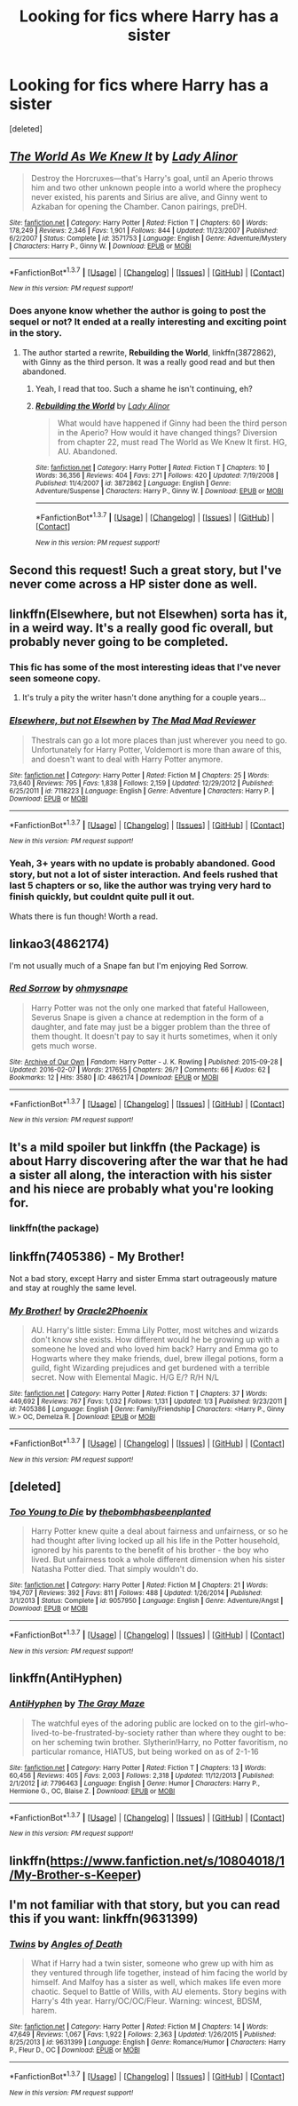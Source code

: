 #+TITLE: Looking for fics where Harry has a sister

* Looking for fics where Harry has a sister
:PROPERTIES:
:Score: 17
:DateUnix: 1455151388.0
:DateShort: 2016-Feb-11
:FlairText: Request
:END:
[deleted]


** [[http://www.fanfiction.net/s/3571753/1/][*/The World As We Knew It/*]] by [[https://www.fanfiction.net/u/1289587/Lady-Alinor][/Lady Alinor/]]

#+begin_quote
  Destroy the Horcruxes---that's Harry's goal, until an Aperio throws him and two other unknown people into a world where the prophecy never existed, his parents and Sirius are alive, and Ginny went to Azkaban for opening the Chamber. Canon pairings, preDH.
#+end_quote

^{/Site/: [[http://www.fanfiction.net/][fanfiction.net]] *|* /Category/: Harry Potter *|* /Rated/: Fiction T *|* /Chapters/: 60 *|* /Words/: 178,249 *|* /Reviews/: 2,346 *|* /Favs/: 1,901 *|* /Follows/: 844 *|* /Updated/: 11/23/2007 *|* /Published/: 6/2/2007 *|* /Status/: Complete *|* /id/: 3571753 *|* /Language/: English *|* /Genre/: Adventure/Mystery *|* /Characters/: Harry P., Ginny W. *|* /Download/: [[http://www.p0ody-files.com/ff_to_ebook/ffn-bot/index.php?id=3571753&source=ff&filetype=epub][EPUB]] or [[http://www.p0ody-files.com/ff_to_ebook/ffn-bot/index.php?id=3571753&source=ff&filetype=mobi][MOBI]]}

--------------

*FanfictionBot*^{1.3.7} *|* [[[https://github.com/tusing/reddit-ffn-bot/wiki/Usage][Usage]]] | [[[https://github.com/tusing/reddit-ffn-bot/wiki/Changelog][Changelog]]] | [[[https://github.com/tusing/reddit-ffn-bot/issues/][Issues]]] | [[[https://github.com/tusing/reddit-ffn-bot/][GitHub]]] | [[[https://www.reddit.com/message/compose?to=%2Fu%2Ftusing][Contact]]]

^{/New in this version: PM request support!/}
:PROPERTIES:
:Author: FanfictionBot
:Score: 9
:DateUnix: 1455151499.0
:DateShort: 2016-Feb-11
:END:

*** Does anyone know whether the author is going to post the sequel or not? It ended at a really interesting and exciting point in the story.
:PROPERTIES:
:Author: BigFatNo
:Score: 2
:DateUnix: 1455197511.0
:DateShort: 2016-Feb-11
:END:

**** The author started a rewrite, *Rebuilding the World*, linkffn(3872862), with Ginny as the third person. It was a really good read and but then abandoned.
:PROPERTIES:
:Author: InquisitorCOC
:Score: 4
:DateUnix: 1455207640.0
:DateShort: 2016-Feb-11
:END:

***** Yeah, I read that too. Such a shame he isn't continuing, eh?
:PROPERTIES:
:Author: BigFatNo
:Score: 2
:DateUnix: 1455215793.0
:DateShort: 2016-Feb-11
:END:


***** [[http://www.fanfiction.net/s/3872862/1/][*/Rebuilding the World/*]] by [[https://www.fanfiction.net/u/1289587/Lady-Alinor][/Lady Alinor/]]

#+begin_quote
  What would have happened if Ginny had been the third person in the Aperio? How would it have changed things? Diversion from chapter 22, must read The World as We Knew It first. HG, AU. Abandoned.
#+end_quote

^{/Site/: [[http://www.fanfiction.net/][fanfiction.net]] *|* /Category/: Harry Potter *|* /Rated/: Fiction T *|* /Chapters/: 10 *|* /Words/: 36,356 *|* /Reviews/: 404 *|* /Favs/: 271 *|* /Follows/: 420 *|* /Updated/: 7/19/2008 *|* /Published/: 11/4/2007 *|* /id/: 3872862 *|* /Language/: English *|* /Genre/: Adventure/Suspense *|* /Characters/: Harry P., Ginny W. *|* /Download/: [[http://www.p0ody-files.com/ff_to_ebook/ffn-bot/index.php?id=3872862&source=ff&filetype=epub][EPUB]] or [[http://www.p0ody-files.com/ff_to_ebook/ffn-bot/index.php?id=3872862&source=ff&filetype=mobi][MOBI]]}

--------------

*FanfictionBot*^{1.3.7} *|* [[[https://github.com/tusing/reddit-ffn-bot/wiki/Usage][Usage]]] | [[[https://github.com/tusing/reddit-ffn-bot/wiki/Changelog][Changelog]]] | [[[https://github.com/tusing/reddit-ffn-bot/issues/][Issues]]] | [[[https://github.com/tusing/reddit-ffn-bot/][GitHub]]] | [[[https://www.reddit.com/message/compose?to=%2Fu%2Ftusing][Contact]]]

^{/New in this version: PM request support!/}
:PROPERTIES:
:Author: FanfictionBot
:Score: 1
:DateUnix: 1455207652.0
:DateShort: 2016-Feb-11
:END:


** Second this request! Such a great story, but I've never come across a HP sister done as well.
:PROPERTIES:
:Author: MystycMoose
:Score: 2
:DateUnix: 1455161424.0
:DateShort: 2016-Feb-11
:END:


** linkffn(Elsewhere, but not Elsewhen) sorta has it, in a weird way. It's a really good fic overall, but probably never going to be completed.
:PROPERTIES:
:Author: Karinta
:Score: 2
:DateUnix: 1455168063.0
:DateShort: 2016-Feb-11
:END:

*** This fic has some of the most interesting ideas that I've never seen someone copy.
:PROPERTIES:
:Author: howtopleaseme
:Score: 4
:DateUnix: 1455229022.0
:DateShort: 2016-Feb-12
:END:

**** It's truly a pity the writer hasn't done anything for a couple years...
:PROPERTIES:
:Author: Karinta
:Score: 2
:DateUnix: 1455253963.0
:DateShort: 2016-Feb-12
:END:


*** [[http://www.fanfiction.net/s/7118223/1/][*/Elsewhere, but not Elsewhen/*]] by [[https://www.fanfiction.net/u/699762/The-Mad-Mad-Reviewer][/The Mad Mad Reviewer/]]

#+begin_quote
  Thestrals can go a lot more places than just wherever you need to go. Unfortunately for Harry Potter, Voldemort is more than aware of this, and doesn't want to deal with Harry Potter anymore.
#+end_quote

^{/Site/: [[http://www.fanfiction.net/][fanfiction.net]] *|* /Category/: Harry Potter *|* /Rated/: Fiction M *|* /Chapters/: 25 *|* /Words/: 73,640 *|* /Reviews/: 795 *|* /Favs/: 1,838 *|* /Follows/: 2,159 *|* /Updated/: 12/29/2012 *|* /Published/: 6/25/2011 *|* /id/: 7118223 *|* /Language/: English *|* /Genre/: Adventure *|* /Characters/: Harry P. *|* /Download/: [[http://www.p0ody-files.com/ff_to_ebook/ffn-bot/index.php?id=7118223&source=ff&filetype=epub][EPUB]] or [[http://www.p0ody-files.com/ff_to_ebook/ffn-bot/index.php?id=7118223&source=ff&filetype=mobi][MOBI]]}

--------------

*FanfictionBot*^{1.3.7} *|* [[[https://github.com/tusing/reddit-ffn-bot/wiki/Usage][Usage]]] | [[[https://github.com/tusing/reddit-ffn-bot/wiki/Changelog][Changelog]]] | [[[https://github.com/tusing/reddit-ffn-bot/issues/][Issues]]] | [[[https://github.com/tusing/reddit-ffn-bot/][GitHub]]] | [[[https://www.reddit.com/message/compose?to=%2Fu%2Ftusing][Contact]]]

^{/New in this version: PM request support!/}
:PROPERTIES:
:Author: FanfictionBot
:Score: 1
:DateUnix: 1455168100.0
:DateShort: 2016-Feb-11
:END:


*** Yeah, 3+ years with no update is probably abandoned. Good story, but not a lot of sister interaction. And feels rushed that last 5 chapters or so, like the author was trying very hard to finish quickly, but couldnt quite pull it out.

Whats there is fun though! Worth a read.
:PROPERTIES:
:Author: MystycMoose
:Score: 1
:DateUnix: 1455214722.0
:DateShort: 2016-Feb-11
:END:


** linkao3(4862174)

I'm not usually much of a Snape fan but I'm enjoying Red Sorrow.
:PROPERTIES:
:Author: Abyranss
:Score: 1
:DateUnix: 1455159569.0
:DateShort: 2016-Feb-11
:END:

*** [[http://archiveofourown.org/works/4862174][*/Red Sorrow/*]] by [[http://archiveofourown.org/users/ohmysnape/pseuds/ohmysnape][/ohmysnape/]]

#+begin_quote
  Harry Potter was not the only one marked that fateful Halloween, Severus Snape is given a chance at redemption in the form of a daughter, and fate may just be a bigger problem than the three of them thought. It doesn't pay to say it hurts sometimes, when it only gets much worse.
#+end_quote

^{/Site/: [[http://www.archiveofourown.org/][Archive of Our Own]] *|* /Fandom/: Harry Potter - J. K. Rowling *|* /Published/: 2015-09-28 *|* /Updated/: 2016-02-07 *|* /Words/: 217655 *|* /Chapters/: 26/? *|* /Comments/: 66 *|* /Kudos/: 62 *|* /Bookmarks/: 12 *|* /Hits/: 3580 *|* /ID/: 4862174 *|* /Download/: [[http://archiveofourown.org/downloads/oh/ohmysnape/4862174/Red%20Sorrow.epub?updated_at=1454824598][EPUB]] or [[http://archiveofourown.org/downloads/oh/ohmysnape/4862174/Red%20Sorrow.mobi?updated_at=1454824598][MOBI]]}

--------------

*FanfictionBot*^{1.3.7} *|* [[[https://github.com/tusing/reddit-ffn-bot/wiki/Usage][Usage]]] | [[[https://github.com/tusing/reddit-ffn-bot/wiki/Changelog][Changelog]]] | [[[https://github.com/tusing/reddit-ffn-bot/issues/][Issues]]] | [[[https://github.com/tusing/reddit-ffn-bot/][GitHub]]] | [[[https://www.reddit.com/message/compose?to=%2Fu%2Ftusing][Contact]]]

^{/New in this version: PM request support!/}
:PROPERTIES:
:Author: FanfictionBot
:Score: 1
:DateUnix: 1455159640.0
:DateShort: 2016-Feb-11
:END:


** It's a mild spoiler but linkffn (the Package) is about Harry discovering after the war that he had a sister all along, the interaction with his sister and his niece are probably what you're looking for.
:PROPERTIES:
:Author: Elessargreystone
:Score: 1
:DateUnix: 1455169065.0
:DateShort: 2016-Feb-11
:END:

*** linkffn(the package)
:PROPERTIES:
:Score: 1
:DateUnix: 1455254589.0
:DateShort: 2016-Feb-12
:END:


** linkffn(7405386) - My Brother!

Not a bad story, except Harry and sister Emma start outrageously mature and stay at roughly the same level.
:PROPERTIES:
:Author: rpeh
:Score: 1
:DateUnix: 1455183559.0
:DateShort: 2016-Feb-11
:END:

*** [[http://www.fanfiction.net/s/7405386/1/][*/My Brother!/*]] by [[https://www.fanfiction.net/u/2711015/Oracle2Phoenix][/Oracle2Phoenix/]]

#+begin_quote
  AU. Harry's little sister: Emma Lily Potter, most witches and wizards don't know she exists. How different would he be growing up with a someone he loved and who loved him back? Harry and Emma go to Hogwarts where they make friends, duel, brew illegal potions, form a guild, fight Wizarding prejudices and get burdened with a terrible secret. Now with Elemental Magic. H/G E/? R/H N/L
#+end_quote

^{/Site/: [[http://www.fanfiction.net/][fanfiction.net]] *|* /Category/: Harry Potter *|* /Rated/: Fiction T *|* /Chapters/: 37 *|* /Words/: 449,692 *|* /Reviews/: 767 *|* /Favs/: 1,032 *|* /Follows/: 1,131 *|* /Updated/: 1/3 *|* /Published/: 9/23/2011 *|* /id/: 7405386 *|* /Language/: English *|* /Genre/: Family/Friendship *|* /Characters/: <Harry P., Ginny W.> OC, Demelza R. *|* /Download/: [[http://www.p0ody-files.com/ff_to_ebook/ffn-bot/index.php?id=7405386&source=ff&filetype=epub][EPUB]] or [[http://www.p0ody-files.com/ff_to_ebook/ffn-bot/index.php?id=7405386&source=ff&filetype=mobi][MOBI]]}

--------------

*FanfictionBot*^{1.3.7} *|* [[[https://github.com/tusing/reddit-ffn-bot/wiki/Usage][Usage]]] | [[[https://github.com/tusing/reddit-ffn-bot/wiki/Changelog][Changelog]]] | [[[https://github.com/tusing/reddit-ffn-bot/issues/][Issues]]] | [[[https://github.com/tusing/reddit-ffn-bot/][GitHub]]] | [[[https://www.reddit.com/message/compose?to=%2Fu%2Ftusing][Contact]]]

^{/New in this version: PM request support!/}
:PROPERTIES:
:Author: FanfictionBot
:Score: 1
:DateUnix: 1455183562.0
:DateShort: 2016-Feb-11
:END:


** [deleted]
:PROPERTIES:
:Score: 1
:DateUnix: 1455225341.0
:DateShort: 2016-Feb-12
:END:

*** [[http://www.fanfiction.net/s/9057950/1/][*/Too Young to Die/*]] by [[https://www.fanfiction.net/u/4573056/thebombhasbeenplanted][/thebombhasbeenplanted/]]

#+begin_quote
  Harry Potter knew quite a deal about fairness and unfairness, or so he had thought after living locked up all his life in the Potter household, ignored by his parents to the benefit of his brother - the boy who lived. But unfairness took a whole different dimension when his sister Natasha Potter died. That simply wouldn't do.
#+end_quote

^{/Site/: [[http://www.fanfiction.net/][fanfiction.net]] *|* /Category/: Harry Potter *|* /Rated/: Fiction M *|* /Chapters/: 21 *|* /Words/: 194,707 *|* /Reviews/: 392 *|* /Favs/: 811 *|* /Follows/: 488 *|* /Updated/: 1/26/2014 *|* /Published/: 3/1/2013 *|* /Status/: Complete *|* /id/: 9057950 *|* /Language/: English *|* /Genre/: Adventure/Angst *|* /Download/: [[http://www.p0ody-files.com/ff_to_ebook/ffn-bot/index.php?id=9057950&source=ff&filetype=epub][EPUB]] or [[http://www.p0ody-files.com/ff_to_ebook/ffn-bot/index.php?id=9057950&source=ff&filetype=mobi][MOBI]]}

--------------

*FanfictionBot*^{1.3.7} *|* [[[https://github.com/tusing/reddit-ffn-bot/wiki/Usage][Usage]]] | [[[https://github.com/tusing/reddit-ffn-bot/wiki/Changelog][Changelog]]] | [[[https://github.com/tusing/reddit-ffn-bot/issues/][Issues]]] | [[[https://github.com/tusing/reddit-ffn-bot/][GitHub]]] | [[[https://www.reddit.com/message/compose?to=%2Fu%2Ftusing][Contact]]]

^{/New in this version: PM request support!/}
:PROPERTIES:
:Author: FanfictionBot
:Score: 5
:DateUnix: 1455225359.0
:DateShort: 2016-Feb-12
:END:


** linkffn(AntiHyphen)
:PROPERTIES:
:Author: -La_Geass-
:Score: 1
:DateUnix: 1455234888.0
:DateShort: 2016-Feb-12
:END:

*** [[http://www.fanfiction.net/s/7796463/1/][*/AntiHyphen/*]] by [[https://www.fanfiction.net/u/1284780/The-Gray-Maze][/The Gray Maze/]]

#+begin_quote
  The watchful eyes of the adoring public are locked on to the girl-who-lived-to-be-frustrated-by-society rather than where they ought to be: on her scheming twin brother. Slytherin!Harry, no Potter favoritism, no particular romance, HIATUS, but being worked on as of 2-1-16
#+end_quote

^{/Site/: [[http://www.fanfiction.net/][fanfiction.net]] *|* /Category/: Harry Potter *|* /Rated/: Fiction T *|* /Chapters/: 13 *|* /Words/: 60,456 *|* /Reviews/: 405 *|* /Favs/: 2,003 *|* /Follows/: 2,318 *|* /Updated/: 11/12/2013 *|* /Published/: 2/1/2012 *|* /id/: 7796463 *|* /Language/: English *|* /Genre/: Humor *|* /Characters/: Harry P., Hermione G., OC, Blaise Z. *|* /Download/: [[http://www.p0ody-files.com/ff_to_ebook/ffn-bot/index.php?id=7796463&source=ff&filetype=epub][EPUB]] or [[http://www.p0ody-files.com/ff_to_ebook/ffn-bot/index.php?id=7796463&source=ff&filetype=mobi][MOBI]]}

--------------

*FanfictionBot*^{1.3.7} *|* [[[https://github.com/tusing/reddit-ffn-bot/wiki/Usage][Usage]]] | [[[https://github.com/tusing/reddit-ffn-bot/wiki/Changelog][Changelog]]] | [[[https://github.com/tusing/reddit-ffn-bot/issues/][Issues]]] | [[[https://github.com/tusing/reddit-ffn-bot/][GitHub]]] | [[[https://www.reddit.com/message/compose?to=%2Fu%2Ftusing][Contact]]]

^{/New in this version: PM request support!/}
:PROPERTIES:
:Author: FanfictionBot
:Score: 1
:DateUnix: 1455234955.0
:DateShort: 2016-Feb-12
:END:


** linkffn([[https://www.fanfiction.net/s/10804018/1/My-Brother-s-Keeper]])
:PROPERTIES:
:Score: 1
:DateUnix: 1455262087.0
:DateShort: 2016-Feb-12
:END:


** I'm not familiar with that story, but you can read this if you want: linkffn(9631399)
:PROPERTIES:
:Author: Lord_Anarchy
:Score: 0
:DateUnix: 1455196722.0
:DateShort: 2016-Feb-11
:END:

*** [[http://www.fanfiction.net/s/9631399/1/][*/Twins/*]] by [[https://www.fanfiction.net/u/1166766/Angles-of-Death][/Angles of Death/]]

#+begin_quote
  What if Harry had a twin sister, someone who grew up with him as they ventured through life together, instead of him facing the world by himself. And Malfoy has a sister as well, which makes life even more chaotic. Sequel to Battle of Wills, with AU elements. Story begins with Harry's 4th year. Harry/OC/OC/Fleur. Warning: wincest, BDSM, harem.
#+end_quote

^{/Site/: [[http://www.fanfiction.net/][fanfiction.net]] *|* /Category/: Harry Potter *|* /Rated/: Fiction M *|* /Chapters/: 14 *|* /Words/: 47,649 *|* /Reviews/: 1,067 *|* /Favs/: 1,922 *|* /Follows/: 2,363 *|* /Updated/: 1/26/2015 *|* /Published/: 8/25/2013 *|* /id/: 9631399 *|* /Language/: English *|* /Genre/: Romance/Humor *|* /Characters/: Harry P., Fleur D., OC *|* /Download/: [[http://www.p0ody-files.com/ff_to_ebook/ffn-bot/index.php?id=9631399&source=ff&filetype=epub][EPUB]] or [[http://www.p0ody-files.com/ff_to_ebook/ffn-bot/index.php?id=9631399&source=ff&filetype=mobi][MOBI]]}

--------------

*FanfictionBot*^{1.3.7} *|* [[[https://github.com/tusing/reddit-ffn-bot/wiki/Usage][Usage]]] | [[[https://github.com/tusing/reddit-ffn-bot/wiki/Changelog][Changelog]]] | [[[https://github.com/tusing/reddit-ffn-bot/issues/][Issues]]] | [[[https://github.com/tusing/reddit-ffn-bot/][GitHub]]] | [[[https://www.reddit.com/message/compose?to=%2Fu%2Ftusing][Contact]]]

^{/New in this version: PM request support!/}
:PROPERTIES:
:Author: FanfictionBot
:Score: 1
:DateUnix: 1455196750.0
:DateShort: 2016-Feb-11
:END:
